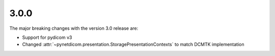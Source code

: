 .. _v3.0.0:

3.0.0
=====

The major breaking changes with the version 3.0 release are:

* Support for pydicom v3
* Changed :attr:`~pynetdicom.presentation.StoragePresentationContexts` to match DCMTK
  implementation
